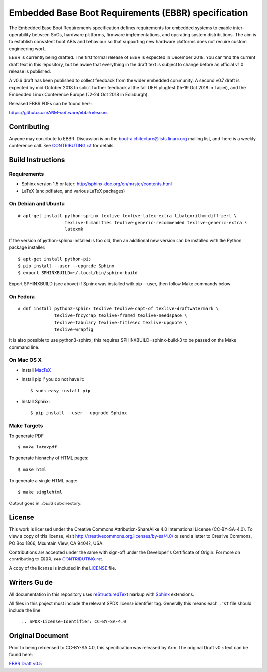 ####################################################
Embedded Base Boot Requirements (EBBR) specification
####################################################

The Embedded Base Boot Requirements specification defines requirements
for embedded systems to enable inter-operability between SoCs, hardware
platforms, firmware implementations, and operating system distributions.
The aim is to establish consistent boot ABIs and behaviour so that
supporting new hardware platforms does not require custom engineering work.

EBBR is currently being drafted. The first formal release of EBBR is
expected in December 2018. You can find the current draft text in this
repository, but be aware that everything in the draft text is subject to
change before an official v1.0 release is published.

A v0.6 draft has been published to collect feedback from the wider embedded
community. A second v0.7 draft is expected by mid-October 2018 to solicit
further feedback at the fall UEFI plugfest (15-19 Oct 2018 in Taipei), and
the Embedded Linux Conference Europe (22-24 Oct 2018 in Edinburgh).

Released EBBR PDFs can be found here:

https://github.com/ARM-software/ebbr/releases

Contributing
============

Anyone may contribute to EBBR. Discussion is on the
boot-architecture@lists.linaro.org mailing list,
and there is a weekly conference call.
See CONTRIBUTING.rst_ for details.

Build Instructions
==================

Requirements
^^^^^^^^^^^^

* Sphinx version 1.5 or later: http://sphinx-doc.org/en/master/contents.html
* LaTeX (and pdflatex, and various LaTeX packages)

On Debian and Ubuntu
^^^^^^^^^^^^^^^^^^^^
::

  # apt-get install python-sphinx texlive texlive-latex-extra libalgorithm-diff-perl \
                    texlive-humanities texlive-generic-recommended texlive-generic-extra \
                    latexmk

If the version of python-sphinx installed is too old, then an additional
new version can be installed with the Python package installer::

  $ apt-get install python-pip
  $ pip install --user --upgrade Sphinx
  $ export SPHINXBUILD=~/.local/bin/sphinx-build

Export SPHINXBUILD (see above) if Sphinx was installed with pip --user, then follow Make commands below

On Fedora
^^^^^^^^^

::

  # dnf install python2-sphinx texlive texlive-capt-of texlive-draftwatermark \
                texlive-fncychap texlive-framed texlive-needspace \
                texlive-tabulary texlive-titlesec texlive-upquote \
                texlive-wrapfig

It is also possible to use python3-sphinx; this requires
SPHINXBUILD=sphinx-build-3 to be passed on the Make command line.

On Mac OS X
^^^^^^^^^^^

* Install MacTeX_
* Install pip if you do not have it::

  $ sudo easy_install pip

* Install Sphinx::

  $ pip install --user --upgrade Sphinx

.. _MacTeX: http://tug.org/mactex

Make Targets
^^^^^^^^^^^^

To generate PDF::

  $ make latexpdf

To generate hierarchy of HTML pages::

  $ make html

To generate a single HTML page::

  $ make singlehtml

Output goes in `./build` subdirectory.

License
=======

This work is licensed under the Creative Commons Attribution-ShareAlike 4.0
International License (CC-BY-SA-4.0). To view a copy of this license, visit
http://creativecommons.org/licenses/by-sa/4.0/ or send a letter to
Creative Commons, PO Box 1866, Mountain View, CA 94042, USA.

Contributions are accepted under the same with sign-off under the Developer's
Certificate of Origin. For more on contributing to EBBR, see CONTRIBUTING.rst_.

A copy of the license is included in the LICENSE_ file.

.. image:: https://i.creativecommons.org/l/by-sa/4.0/88x31.png
   :target: http://creativecommons.org/licenses/by-sa/4.0/
   :alt: Creative Commons License

.. _CONTRIBUTING.rst: ./CONTRIBUTING.rst
.. _LICENSE: ./LICENSE

Writers Guide
=============

All documentation in this repository uses reStructuredText_ markup
with Sphinx_ extensions.

All files in this project must include the relevant SPDX license identifier
tag. Generally this means each ``.rst`` file should include the line

    ``.. SPDX-License-Identifier: CC-BY-SA-4.0``

.. _reStructuredText: http://docutils.sourceforge.net/docs/user/rst/quickref.html
.. _Sphinx: http://www.sphinx-doc.org/en/master/usage/restructuredtext/basics.html

Original Document
=================
Prior to being relicensed to CC-BY-SA 4.0, this specification was
released by Arm. The original Draft v0.5 text can be found here:

`EBBR Draft v0.5 <https://developer.arm.com/products/architecture/system-architecture/embedded-system-architecture>`_

.. SPDX-License-Identifier: CC-BY-SA-4.0

